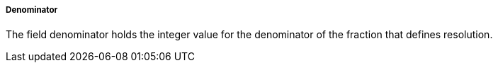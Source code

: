 ===== Denominator

The field denominator holds the integer value for the denominator of the fraction that defines resolution.

